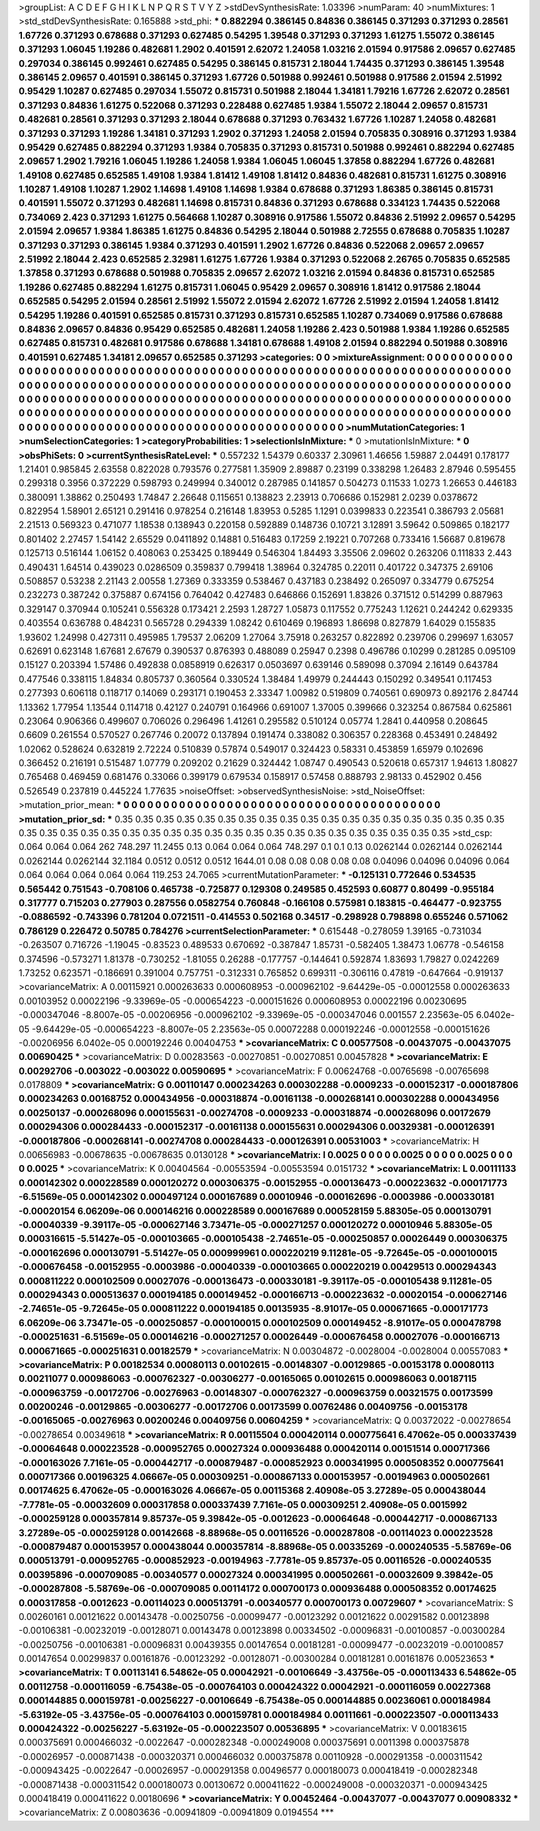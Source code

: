 >groupList:
A C D E F G H I K L
N P Q R S T V Y Z 
>stdDevSynthesisRate:
1.03396 
>numParam:
40
>numMixtures:
1
>std_stdDevSynthesisRate:
0.165888
>std_phi:
***
0.882294 0.386145 0.84836 0.386145 0.371293 0.371293 0.28561 1.67726 0.371293 0.678688
0.371293 0.627485 0.54295 1.39548 0.371293 0.371293 1.61275 1.55072 0.386145 0.371293
1.06045 1.19286 0.482681 1.2902 0.401591 2.62072 1.24058 1.03216 2.01594 0.917586
2.09657 0.627485 0.297034 0.386145 0.992461 0.627485 0.54295 0.386145 0.815731 2.18044
1.74435 0.371293 0.386145 1.39548 0.386145 2.09657 0.401591 0.386145 0.371293 1.67726
0.501988 0.992461 0.501988 0.917586 2.01594 2.51992 0.95429 1.10287 0.627485 0.297034
1.55072 0.815731 0.501988 2.18044 1.34181 1.79216 1.67726 2.62072 0.28561 0.371293
0.84836 1.61275 0.522068 0.371293 0.228488 0.627485 1.9384 1.55072 2.18044 2.09657
0.815731 0.482681 0.28561 0.371293 0.371293 2.18044 0.678688 0.371293 0.763432 1.67726
1.10287 1.24058 0.482681 0.371293 0.371293 1.19286 1.34181 0.371293 1.2902 0.371293
1.24058 2.01594 0.705835 0.308916 0.371293 1.9384 0.95429 0.627485 0.882294 0.371293
1.9384 0.705835 0.371293 0.815731 0.501988 0.992461 0.882294 0.627485 2.09657 1.2902
1.79216 1.06045 1.19286 1.24058 1.9384 1.06045 1.06045 1.37858 0.882294 1.67726
0.482681 1.49108 0.627485 0.652585 1.49108 1.9384 1.81412 1.49108 1.81412 0.84836
0.482681 0.815731 1.61275 0.308916 1.10287 1.49108 1.10287 1.2902 1.14698 1.49108
1.14698 1.9384 0.678688 0.371293 1.86385 0.386145 0.815731 0.401591 1.55072 0.371293
0.482681 1.14698 0.815731 0.84836 0.371293 0.678688 0.334123 1.74435 0.522068 0.734069
2.423 0.371293 1.61275 0.564668 1.10287 0.308916 0.917586 1.55072 0.84836 2.51992
2.09657 0.54295 2.01594 2.09657 1.9384 1.86385 1.61275 0.84836 0.54295 2.18044
0.501988 2.72555 0.678688 0.705835 1.10287 0.371293 0.371293 0.386145 1.9384 0.371293
0.401591 1.2902 1.67726 0.84836 0.522068 2.09657 2.09657 2.51992 2.18044 2.423
0.652585 2.32981 1.61275 1.67726 1.9384 0.371293 0.522068 2.26765 0.705835 0.652585
1.37858 0.371293 0.678688 0.501988 0.705835 2.09657 2.62072 1.03216 2.01594 0.84836
0.815731 0.652585 1.19286 0.627485 0.882294 1.61275 0.815731 1.06045 0.95429 2.09657
0.308916 1.81412 0.917586 2.18044 0.652585 0.54295 2.01594 0.28561 2.51992 1.55072
2.01594 2.62072 1.67726 2.51992 2.01594 1.24058 1.81412 0.54295 1.19286 0.401591
0.652585 0.815731 0.371293 0.815731 0.652585 1.10287 0.734069 0.917586 0.678688 0.84836
2.09657 0.84836 0.95429 0.652585 0.482681 1.24058 1.19286 2.423 0.501988 1.9384
1.19286 0.652585 0.627485 0.815731 0.482681 0.917586 0.678688 1.34181 0.678688 1.49108
2.01594 0.882294 0.501988 0.308916 0.401591 0.627485 1.34181 2.09657 0.652585 0.371293
>categories:
0 0
>mixtureAssignment:
0 0 0 0 0 0 0 0 0 0 0 0 0 0 0 0 0 0 0 0 0 0 0 0 0 0 0 0 0 0 0 0 0 0 0 0 0 0 0 0 0 0 0 0 0 0 0 0 0 0
0 0 0 0 0 0 0 0 0 0 0 0 0 0 0 0 0 0 0 0 0 0 0 0 0 0 0 0 0 0 0 0 0 0 0 0 0 0 0 0 0 0 0 0 0 0 0 0 0 0
0 0 0 0 0 0 0 0 0 0 0 0 0 0 0 0 0 0 0 0 0 0 0 0 0 0 0 0 0 0 0 0 0 0 0 0 0 0 0 0 0 0 0 0 0 0 0 0 0 0
0 0 0 0 0 0 0 0 0 0 0 0 0 0 0 0 0 0 0 0 0 0 0 0 0 0 0 0 0 0 0 0 0 0 0 0 0 0 0 0 0 0 0 0 0 0 0 0 0 0
0 0 0 0 0 0 0 0 0 0 0 0 0 0 0 0 0 0 0 0 0 0 0 0 0 0 0 0 0 0 0 0 0 0 0 0 0 0 0 0 0 0 0 0 0 0 0 0 0 0
0 0 0 0 0 0 0 0 0 0 0 0 0 0 0 0 0 0 0 0 0 0 0 0 0 0 0 0 0 0 0 0 0 0 0 0 0 0 0 0 0 0 0 0 0 0 0 0 0 0
>numMutationCategories:
1
>numSelectionCategories:
1
>categoryProbabilities:
1 
>selectionIsInMixture:
***
0 
>mutationIsInMixture:
***
0 
>obsPhiSets:
0
>currentSynthesisRateLevel:
***
0.557232 1.54379 0.60337 2.30961 1.46656 1.59887 2.04491 0.178177 1.21401 0.985845
2.63558 0.822028 0.793576 0.277581 1.35909 2.89887 0.23199 0.338298 1.26483 2.87946
0.595455 0.299318 0.3956 0.372229 0.598793 0.249994 0.340012 0.287985 0.141857 0.504273
0.11533 1.0273 1.26653 0.446183 0.380091 1.38862 0.250493 1.74847 2.26648 0.115651
0.138823 2.23913 0.706686 0.152981 2.0239 0.0378672 0.822954 1.58901 2.65121 0.291416
0.978254 0.216148 1.83953 0.5285 1.1291 0.0399833 0.223541 0.386793 2.05681 2.21513
0.569323 0.471077 1.18538 0.138943 0.220158 0.592889 0.148736 0.10721 3.12891 3.59642
0.509865 0.182177 0.801402 2.27457 1.54142 2.65529 0.0411892 0.14881 0.516483 0.17259
2.19221 0.707268 0.733416 1.56687 0.819678 0.125713 0.516144 1.06152 0.408063 0.253425
0.189449 0.546304 1.84493 3.35506 2.09602 0.263206 0.111833 2.443 0.490431 1.64514
0.439023 0.0286509 0.359837 0.799418 1.38964 0.324785 0.22011 0.401722 0.347375 2.69106
0.508857 0.53238 2.21143 2.00558 1.27369 0.333359 0.538467 0.437183 0.238492 0.265097
0.334779 0.675254 0.232273 0.387242 0.375887 0.674156 0.764042 0.427483 0.646866 0.152691
1.83826 0.371512 0.514299 0.887963 0.329147 0.370944 0.105241 0.556328 0.173421 2.2593
1.28727 1.05873 0.117552 0.775243 1.12621 0.244242 0.629335 0.403554 0.636788 0.484231
0.565728 0.294339 1.08242 0.610469 0.196893 1.86698 0.827879 1.64029 0.155835 1.93602
1.24998 0.427311 0.495985 1.79537 2.06209 1.27064 3.75918 0.263257 0.822892 0.239706
0.299697 1.63057 0.62691 0.623148 1.67681 2.67679 0.390537 0.876393 0.488089 0.25947
0.2398 0.496786 0.10299 0.281285 0.095109 0.15127 0.203394 1.57486 0.492838 0.0858919
0.626317 0.0503697 0.639146 0.589098 0.37094 2.16149 0.643784 0.477546 0.338115 1.84834
0.805737 0.360564 0.330524 1.38484 1.49979 0.244443 0.150292 0.349541 0.117453 0.277393
0.606118 0.118717 0.14069 0.293171 0.190453 2.33347 1.00982 0.519809 0.740561 0.690973
0.892176 2.84744 1.13362 1.77954 1.13544 0.114718 0.42127 0.240791 0.164966 0.691007
1.37005 0.399666 0.323254 0.867584 0.625861 0.23064 0.906366 0.499607 0.706026 0.296496
1.41261 0.295582 0.510124 0.05774 1.2841 0.440958 0.208645 0.6609 0.261554 0.570527
0.267746 0.20072 0.137894 0.191474 0.338082 0.306357 0.228368 0.453491 0.248492 1.02062
0.528624 0.632819 2.72224 0.510839 0.57874 0.549017 0.324423 0.58331 0.453859 1.65979
0.102696 0.366452 0.216191 0.515487 1.07779 0.209202 0.21629 0.324442 1.08747 0.490543
0.520618 0.657317 1.94613 1.80827 0.765468 0.469459 0.681476 0.33066 0.399179 0.679534
0.158917 0.57458 0.888793 2.98133 0.452902 0.456 0.526549 0.237819 0.445224 1.77635
>noiseOffset:
>observedSynthesisNoise:
>std_NoiseOffset:
>mutation_prior_mean:
***
0 0 0 0 0 0 0 0 0 0
0 0 0 0 0 0 0 0 0 0
0 0 0 0 0 0 0 0 0 0
0 0 0 0 0 0 0 0 0 0
>mutation_prior_sd:
***
0.35 0.35 0.35 0.35 0.35 0.35 0.35 0.35 0.35 0.35
0.35 0.35 0.35 0.35 0.35 0.35 0.35 0.35 0.35 0.35
0.35 0.35 0.35 0.35 0.35 0.35 0.35 0.35 0.35 0.35
0.35 0.35 0.35 0.35 0.35 0.35 0.35 0.35 0.35 0.35
>std_csp:
0.064 0.064 0.064 262 748.297 11.2455 0.13 0.064 0.064 0.064
748.297 0.1 0.1 0.13 0.0262144 0.0262144 0.0262144 0.0262144 0.0262144 32.1184
0.0512 0.0512 0.0512 1644.01 0.08 0.08 0.08 0.08 0.08 0.04096
0.04096 0.04096 0.064 0.064 0.064 0.064 0.064 0.064 119.253 24.7065
>currentMutationParameter:
***
-0.125131 0.772646 0.534535 0.565442 0.751543 -0.708106 0.465738 -0.725877 0.129308 0.249585
0.452593 0.60877 0.80499 -0.955184 0.317777 0.715203 0.277903 0.287556 0.0582754 0.760848
-0.166108 0.575981 0.183815 -0.464477 -0.923755 -0.0886592 -0.743396 0.781204 0.0721511 -0.414553
0.502168 0.34517 -0.298928 0.798898 0.655246 0.571062 0.786129 0.226472 0.50785 0.784276
>currentSelectionParameter:
***
0.615448 -0.278059 1.39165 -0.731034 -0.263507 0.716726 -1.19045 -0.83523 0.489533 0.670692
-0.387847 1.85731 -0.582405 1.38473 1.06778 -0.546158 0.374596 -0.573271 1.81378 -0.730252
-1.81055 0.26288 -0.177757 -0.144641 0.592874 1.83693 1.79827 0.0242269 1.73252 0.623571
-0.186691 0.391004 0.757751 -0.312331 0.765852 0.699311 -0.306116 0.47819 -0.647664 -0.919137
>covarianceMatrix:
A
0.00115921	0.000263633	0.000608953	-0.000962102	-9.64429e-05	-0.00012558	
0.000263633	0.00103952	0.00022196	-9.33969e-05	-0.000654223	-0.000151626	
0.000608953	0.00022196	0.00230695	-0.000347046	-8.8007e-05	-0.00206956	
-0.000962102	-9.33969e-05	-0.000347046	0.001557	2.23563e-05	6.0402e-05	
-9.64429e-05	-0.000654223	-8.8007e-05	2.23563e-05	0.00072288	0.000192246	
-0.00012558	-0.000151626	-0.00206956	6.0402e-05	0.000192246	0.00404753	
***
>covarianceMatrix:
C
0.00577508	-0.00437075	
-0.00437075	0.00690425	
***
>covarianceMatrix:
D
0.00283563	-0.00270851	
-0.00270851	0.00457828	
***
>covarianceMatrix:
E
0.00292706	-0.003022	
-0.003022	0.00590695	
***
>covarianceMatrix:
F
0.00624768	-0.00765698	
-0.00765698	0.0178809	
***
>covarianceMatrix:
G
0.00110147	0.000234263	0.000302288	-0.0009233	-0.000152317	-0.000187806	
0.000234263	0.00168752	0.000434956	-0.000318874	-0.00161138	-0.000268141	
0.000302288	0.000434956	0.00250137	-0.000268096	0.000155631	-0.00274708	
-0.0009233	-0.000318874	-0.000268096	0.00172679	0.000294306	0.000284433	
-0.000152317	-0.00161138	0.000155631	0.000294306	0.00329381	-0.000126391	
-0.000187806	-0.000268141	-0.00274708	0.000284433	-0.000126391	0.00531003	
***
>covarianceMatrix:
H
0.00656983	-0.00678635	
-0.00678635	0.0130128	
***
>covarianceMatrix:
I
0.0025	0	0	0	
0	0.0025	0	0	
0	0	0.0025	0	
0	0	0	0.0025	
***
>covarianceMatrix:
K
0.00404564	-0.00553594	
-0.00553594	0.0151732	
***
>covarianceMatrix:
L
0.00111133	0.000142302	0.000228589	0.000120272	0.000306375	-0.00152955	-0.000136473	-0.000223632	-0.000171773	-6.51569e-05	
0.000142302	0.000497124	0.000167689	0.00010946	-0.000162696	-0.0003986	-0.000330181	-0.00020154	6.06209e-06	0.000146216	
0.000228589	0.000167689	0.000528159	5.88305e-05	0.000130791	-0.00040339	-9.39117e-05	-0.000627146	3.73471e-05	-0.000271257	
0.000120272	0.00010946	5.88305e-05	0.000316615	-5.51427e-05	-0.000103665	-0.000105438	-2.74651e-05	-0.000250857	0.00026449	
0.000306375	-0.000162696	0.000130791	-5.51427e-05	0.000999961	0.000220219	9.11281e-05	-9.72645e-05	-0.000100015	-0.000676458	
-0.00152955	-0.0003986	-0.00040339	-0.000103665	0.000220219	0.00429513	0.000294343	0.000811222	0.000102509	0.00027076	
-0.000136473	-0.000330181	-9.39117e-05	-0.000105438	9.11281e-05	0.000294343	0.000513637	0.000194185	0.000149452	-0.000166713	
-0.000223632	-0.00020154	-0.000627146	-2.74651e-05	-9.72645e-05	0.000811222	0.000194185	0.00135935	-8.91017e-05	0.000671665	
-0.000171773	6.06209e-06	3.73471e-05	-0.000250857	-0.000100015	0.000102509	0.000149452	-8.91017e-05	0.000478798	-0.000251631	
-6.51569e-05	0.000146216	-0.000271257	0.00026449	-0.000676458	0.00027076	-0.000166713	0.000671665	-0.000251631	0.00182579	
***
>covarianceMatrix:
N
0.00304872	-0.0028004	
-0.0028004	0.00557083	
***
>covarianceMatrix:
P
0.00182534	0.00080113	0.00102615	-0.00148307	-0.00129865	-0.00153178	
0.00080113	0.00211077	0.000986063	-0.000762327	-0.00306277	-0.00165065	
0.00102615	0.000986063	0.00187115	-0.000963759	-0.00172706	-0.00276963	
-0.00148307	-0.000762327	-0.000963759	0.00321575	0.00173599	0.00200246	
-0.00129865	-0.00306277	-0.00172706	0.00173599	0.00762486	0.00409756	
-0.00153178	-0.00165065	-0.00276963	0.00200246	0.00409756	0.00604259	
***
>covarianceMatrix:
Q
0.00372022	-0.00278654	
-0.00278654	0.00349618	
***
>covarianceMatrix:
R
0.00115504	0.000420114	0.000775641	6.47062e-05	0.000337439	-0.00064648	0.000223528	-0.000952765	0.00027324	0.000936488	
0.000420114	0.00151514	0.000717366	-0.000163026	7.7161e-05	-0.000442717	-0.000879487	-0.000852923	0.000341995	0.000508352	
0.000775641	0.000717366	0.00196325	4.06667e-05	0.000309251	-0.000867133	0.000153957	-0.00194963	0.000502661	0.00174625	
6.47062e-05	-0.000163026	4.06667e-05	0.00115368	2.40908e-05	3.27289e-05	0.000438044	-7.7781e-05	-0.00032609	0.000317858	
0.000337439	7.7161e-05	0.000309251	2.40908e-05	0.0015992	-0.000259128	0.000357814	9.85737e-05	9.39842e-05	-0.0012623	
-0.00064648	-0.000442717	-0.000867133	3.27289e-05	-0.000259128	0.00142668	-8.88968e-05	0.00116526	-0.000287808	-0.00114023	
0.000223528	-0.000879487	0.000153957	0.000438044	0.000357814	-8.88968e-05	0.00335269	-0.000240535	-5.58769e-06	0.000513791	
-0.000952765	-0.000852923	-0.00194963	-7.7781e-05	9.85737e-05	0.00116526	-0.000240535	0.00395896	-0.000709085	-0.00340577	
0.00027324	0.000341995	0.000502661	-0.00032609	9.39842e-05	-0.000287808	-5.58769e-06	-0.000709085	0.00114172	0.000700173	
0.000936488	0.000508352	0.00174625	0.000317858	-0.0012623	-0.00114023	0.000513791	-0.00340577	0.000700173	0.00729607	
***
>covarianceMatrix:
S
0.00260161	0.00121622	0.00143478	-0.00250756	-0.00099477	-0.00123292	
0.00121622	0.00291582	0.00123898	-0.00106381	-0.00232019	-0.00128071	
0.00143478	0.00123898	0.00334502	-0.00096831	-0.00100857	-0.00300284	
-0.00250756	-0.00106381	-0.00096831	0.00439355	0.00147654	0.00181281	
-0.00099477	-0.00232019	-0.00100857	0.00147654	0.00299837	0.00161876	
-0.00123292	-0.00128071	-0.00300284	0.00181281	0.00161876	0.00523653	
***
>covarianceMatrix:
T
0.00113141	6.54862e-05	0.00042921	-0.00106649	-3.43756e-05	-0.000113433	
6.54862e-05	0.00112758	-0.000116059	-6.75438e-05	-0.000764103	0.000424322	
0.00042921	-0.000116059	0.00227368	0.000144885	0.000159781	-0.00256227	
-0.00106649	-6.75438e-05	0.000144885	0.00236061	0.000184984	-5.63192e-05	
-3.43756e-05	-0.000764103	0.000159781	0.000184984	0.00111661	-0.000223507	
-0.000113433	0.000424322	-0.00256227	-5.63192e-05	-0.000223507	0.00536895	
***
>covarianceMatrix:
V
0.00183615	0.000375691	0.000466032	-0.0022647	-0.000282348	-0.000249008	
0.000375691	0.0011398	0.000375878	-0.00026957	-0.000871438	-0.000320371	
0.000466032	0.000375878	0.00110928	-0.000291358	-0.000311542	-0.000943425	
-0.0022647	-0.00026957	-0.000291358	0.00496577	0.000180073	0.000418419	
-0.000282348	-0.000871438	-0.000311542	0.000180073	0.00130672	0.000411622	
-0.000249008	-0.000320371	-0.000943425	0.000418419	0.000411622	0.00180696	
***
>covarianceMatrix:
Y
0.00452464	-0.00437077	
-0.00437077	0.00908332	
***
>covarianceMatrix:
Z
0.00803636	-0.00941809	
-0.00941809	0.0194554	
***
